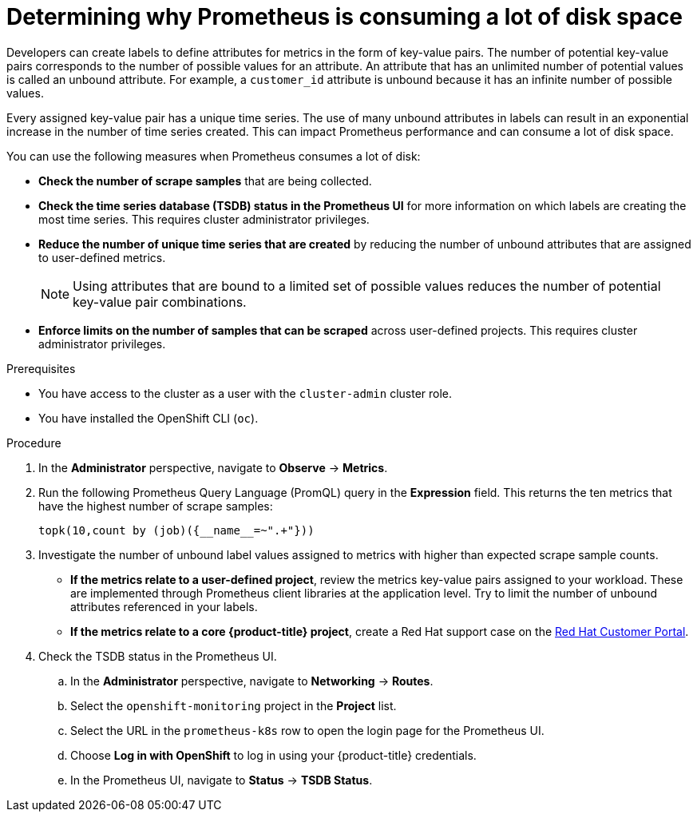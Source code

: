 // Module included in the following assemblies:
//
// * monitoring/troubleshooting-monitoring-issues.adoc
// * support/troubleshooting/investigating-monitoring-issues.adoc

:_content-type: PROCEDURE
[id="determining-why-prometheus-is-consuming-disk-space_{context}"]
= Determining why Prometheus is consuming a lot of disk space

Developers can create labels to define attributes for metrics in the form of key-value pairs. The number of potential key-value pairs corresponds to the number of possible values for an attribute. An attribute that has an unlimited number of potential values is called an unbound attribute. For example, a `customer_id` attribute is unbound because it has an infinite number of possible values.

Every assigned key-value pair has a unique time series. The use of many unbound attributes in labels can result in an exponential increase in the number of time series created. This can impact Prometheus performance and can consume a lot of disk space.

You can use the following measures when Prometheus consumes a lot of disk:

* *Check the number of scrape samples* that are being collected.

* *Check the time series database (TSDB) status in the Prometheus UI* for more information on which labels are creating the most time series. This requires cluster administrator privileges.

* *Reduce the number of unique time series that are created* by reducing the number of unbound attributes that are assigned to user-defined metrics.
+
[NOTE]
====
Using attributes that are bound to a limited set of possible values reduces the number of potential key-value pair combinations.
====
+
* *Enforce limits on the number of samples that can be scraped* across user-defined projects. This requires cluster administrator privileges.

.Prerequisites

* You have access to the cluster as a user with the `cluster-admin` cluster role.
* You have installed the OpenShift CLI (`oc`).

.Procedure

. In the *Administrator* perspective, navigate to *Observe* -> *Metrics*.

. Run the following Prometheus Query Language (PromQL) query in the *Expression* field. This returns the ten metrics that have the highest number of scrape samples:
+
[source,terminal]
----
topk(10,count by (job)({__name__=~".+"}))
----

. Investigate the number of unbound label values assigned to metrics with higher than expected scrape sample counts.
** *If the metrics relate to a user-defined project*, review the metrics key-value pairs assigned to your workload. These are implemented through Prometheus client libraries at the application level. Try to limit the number of unbound attributes referenced in your labels.

** *If the metrics relate to a core {product-title} project*, create a Red Hat support case on the link:https://access.redhat.com/[Red Hat Customer Portal].

. Check the TSDB status in the Prometheus UI.
.. In the *Administrator* perspective, navigate to *Networking* -> *Routes*.
.. Select the `openshift-monitoring` project in the *Project* list.
.. Select the URL in the `prometheus-k8s` row to open the login page for the Prometheus UI.
.. Choose *Log in with OpenShift* to log in using your {product-title} credentials.
.. In the Prometheus UI, navigate to *Status* -> *TSDB Status*.

